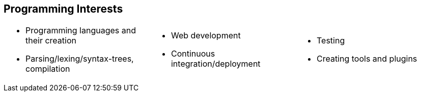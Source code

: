 == Programming Interests
[cols="1, 1, 1",frame=none,grid=none]
|===
a|
* Programming languages and their creation
* Parsing/lexing/syntax-trees, compilation
a|
* Web development
* Continuous integration/deployment
a|
* Testing
* Creating tools and plugins
|===
